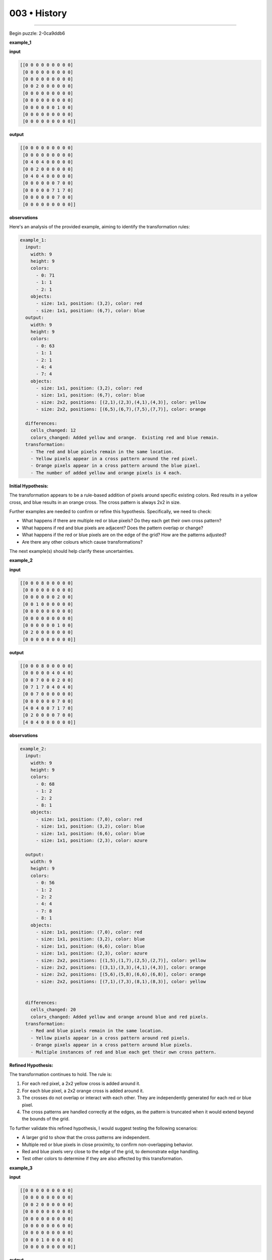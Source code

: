 .. sidebar:: meta
   :puzzle_id: 2-0ca9ddb6
   :timestamp: 24.307.195935
   :call_count: 3


003 • History
=============



====


Begin puzzle: 2-0ca9ddb6



**example_1**



**input**



.. code-block::

    [[0 0 0 0 0 0 0 0 0]
     [0 0 0 0 0 0 0 0 0]
     [0 0 0 0 0 0 0 0 0]
     [0 0 2 0 0 0 0 0 0]
     [0 0 0 0 0 0 0 0 0]
     [0 0 0 0 0 0 0 0 0]
     [0 0 0 0 0 0 1 0 0]
     [0 0 0 0 0 0 0 0 0]
     [0 0 0 0 0 0 0 0 0]]


.. image:: _images/000-example_1_input.png
   :alt: _images/000-example_1_input.png



**output**



.. code-block::

    [[0 0 0 0 0 0 0 0 0]
     [0 0 0 0 0 0 0 0 0]
     [0 4 0 4 0 0 0 0 0]
     [0 0 2 0 0 0 0 0 0]
     [0 4 0 4 0 0 0 0 0]
     [0 0 0 0 0 0 7 0 0]
     [0 0 0 0 0 7 1 7 0]
     [0 0 0 0 0 0 7 0 0]
     [0 0 0 0 0 0 0 0 0]]


.. image:: _images/000-example_1_output.png
   :alt: _images/000-example_1_output.png



**observations**



Here's an analysis of the provided example, aiming to identify the transformation rules:

.. code-block:: yaml

   example_1:
     input:
       width: 9
       height: 9
       colors:
         - 0: 71
         - 1: 1
         - 2: 1
       objects:
         - size: 1x1, position: (3,2), color: red
         - size: 1x1, position: (6,7), color: blue
     output:
       width: 9
       height: 9
       colors:
         - 0: 63
         - 1: 1
         - 2: 1
         - 4: 4
         - 7: 4
       objects:
         - size: 1x1, position: (3,2), color: red
         - size: 1x1, position: (6,7), color: blue
         - size: 2x2, positions: [(2,1),(2,3),(4,1),(4,3)], color: yellow
         - size: 2x2, positions: [(6,5),(6,7),(7,5),(7,7)], color: orange

     differences:
       cells_changed: 12
       colors_changed: Added yellow and orange.  Existing red and blue remain.
     transformation:
       - The red and blue pixels remain in the same location.
       - Yellow pixels appear in a cross pattern around the red pixel.
       - Orange pixels appear in a cross pattern around the blue pixel.
       - The number of added yellow and orange pixels is 4 each.

**Initial Hypothesis:**

The transformation appears to be a rule-based addition of pixels around specific existing colors. Red results in a yellow cross, and blue results in an orange cross.  The cross pattern is always 2x2 in size.

Further examples are needed to confirm or refine this hypothesis.  Specifically, we need to check:


* What happens if there are multiple red or blue pixels? Do they each get their own cross pattern?
* What happens if red and blue pixels are adjacent? Does the pattern overlap or change?
* What happens if the red or blue pixels are on the edge of the grid? How are the patterns adjusted?
* Are there any other colours which cause transformations?

The next example(s) should help clarify these uncertainties.



**example_2**



**input**



.. code-block::

    [[0 0 0 8 0 0 0 0 0]
     [0 0 0 0 0 0 0 0 0]
     [0 0 0 0 0 0 2 0 0]
     [0 0 1 0 0 0 0 0 0]
     [0 0 0 0 0 0 0 0 0]
     [0 0 0 0 0 0 0 0 0]
     [0 0 0 0 0 0 1 0 0]
     [0 2 0 0 0 0 0 0 0]
     [0 0 0 0 0 0 0 0 0]]


.. image:: _images/001-example_2_input.png
   :alt: _images/001-example_2_input.png



**output**



.. code-block::

    [[0 0 0 8 0 0 0 0 0]
     [0 0 0 0 0 4 0 4 0]
     [0 0 7 0 0 0 2 0 0]
     [0 7 1 7 0 4 0 4 0]
     [0 0 7 0 0 0 0 0 0]
     [0 0 0 0 0 0 7 0 0]
     [4 0 4 0 0 7 1 7 0]
     [0 2 0 0 0 0 7 0 0]
     [4 0 4 0 0 0 0 0 0]]


.. image:: _images/001-example_2_output.png
   :alt: _images/001-example_2_output.png



**observations**



.. code-block:: yaml

   example_2:
     input:
       width: 9
       height: 9
       colors:
         - 0: 68
         - 1: 2
         - 2: 2
         - 8: 1
       objects:
         - size: 1x1, position: (7,0), color: red
         - size: 1x1, position: (3,2), color: blue
         - size: 1x1, position: (6,6), color: blue
         - size: 1x1, position: (2,3), color: azure

     output:
       width: 9
       height: 9
       colors:
         - 0: 56
         - 1: 2
         - 2: 2
         - 4: 4
         - 7: 8
         - 8: 1
       objects:
         - size: 1x1, position: (7,0), color: red
         - size: 1x1, position: (3,2), color: blue
         - size: 1x1, position: (6,6), color: blue
         - size: 1x1, position: (2,3), color: azure
         - size: 2x2, positions: [(1,5),(1,7),(2,5),(2,7)], color: yellow
         - size: 2x2, positions: [(3,1),(3,3),(4,1),(4,3)], color: orange
         - size: 2x2, positions: [(5,6),(5,8),(6,6),(6,8)], color: orange
         - size: 2x2, positions: [(7,1),(7,3),(8,1),(8,3)], color: yellow


     differences:
       cells_changed: 20
       colors_changed: Added yellow and orange around blue and red pixels.
     transformation:
       - Red and blue pixels remain in the same location.
       - Yellow pixels appear in a cross pattern around red pixels.
       - Orange pixels appear in a cross pattern around blue pixels.
       - Multiple instances of red and blue each get their own cross pattern.

**Refined Hypothesis:**

The transformation continues to hold.  The rule is:


#. For each red pixel, a 2x2 yellow cross is added around it.
#. For each blue pixel, a 2x2 orange cross is added around it.
#. The crosses do not overlap or interact with each other.  They are independently generated for each red or blue pixel.
#. The cross patterns are handled correctly at the edges, as the pattern is truncated when it would extend beyond the bounds of the grid.

To further validate this refined hypothesis, I would suggest testing the following scenarios:


* A larger grid to show that the cross patterns are independent.
* Multiple red or blue pixels in close proximity, to confirm non-overlapping behavior.
* Red and blue pixels very close to the edge of the grid, to demonstrate edge handling.
* Test other colors to determine if they are also affected by this transformation.



**example_3**



**input**



.. code-block::

    [[0 0 0 0 0 0 0 0 0]
     [0 0 0 0 0 0 0 0 0]
     [0 0 2 0 0 0 0 0 0]
     [0 0 0 0 0 0 0 0 0]
     [0 0 0 0 0 0 0 0 0]
     [0 0 0 0 0 0 6 0 0]
     [0 0 0 0 0 0 0 0 0]
     [0 0 0 1 0 0 0 0 0]
     [0 0 0 0 0 0 0 0 0]]


.. image:: _images/002-example_3_input.png
   :alt: _images/002-example_3_input.png



**output**



.. code-block::

    [[0 0 0 0 0 0 0 0 0]
     [0 4 0 4 0 0 0 0 0]
     [0 0 2 0 0 0 0 0 0]
     [0 4 0 4 0 0 0 0 0]
     [0 0 0 0 0 0 0 0 0]
     [0 0 0 0 0 0 6 0 0]
     [0 0 0 7 0 0 0 0 0]
     [0 0 7 1 7 0 0 0 0]
     [0 0 0 7 0 0 0 0 0]]


.. image:: _images/002-example_3_output.png
   :alt: _images/002-example_3_output.png



**observations**



================================================================================



INSTRUCTIONS:




* review the example grids




* check for differences and patterns



.. seealso::

   - :doc:`003-prompt`
   - :doc:`003-response`

